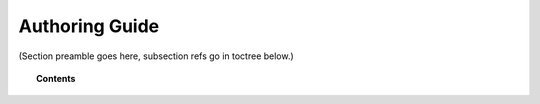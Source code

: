 .. Copyright (C) 2020 GovReady PBC

.. _authoring-guide:

Authoring Guide
===============

.. meta::
  :description: TKTK - section description goes here.

(Section preamble goes here, subsection refs go in toctree below.)

.. topic:: Contents

   .. toctree::
      :maxdepth: 1

      understanding-compliance-apps
      compliance-app-authoring-tutorial
      app-sources
      modules-questions-and-documents-yaml-reference
      control-reference
